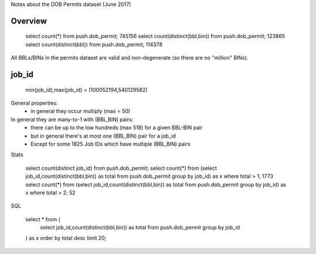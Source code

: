 Notes about the DOB Permits dataset (June 2017)


Overview
--------

   select count(*) from push.dob_permit;                  745156
   select count(distinct(bbl,bin)) from push.dob_permit;  123865
   select count(distinct(bbl)) from push.dob_permit;      114378 

All BBLs/BINs in the permits dataset are valid and non-degenerate (so there are no "million" BINs).


job_id
------

    min(job_id),max(job_id) = (100052194,540129582)

General properties:
 - in general they occur multiply (max = 50)

In general they are many-to-1 with (BBL,BIN) pairs:
 - there can be up to the low hundreds (max 518) for a given BBL-BIN pair
 - but in general there's at most one (BBL,BIN) pair for a job_id 
 - Except for some 1825 Job IDs which have multiple (BBL,BIN) pairs 


Stats

   select count(distinct job_id) from push.dob_permit;
   select count(*) from (select job_id,count(distinct(bbl,bin)) as total from push.dob_permit group by job_id) as x where total > 1;  1773
   select count(*) from (select job_id,count(distinct(bbl,bin)) as total from push.dob_permit group by job_id) as x where total > 2;    52 


SQL

    select * from (
        select job_id,count(distinct(bbl,bin)) as total from push.dob_permit group by job_id
    ) as x order by total desc limit 20;
